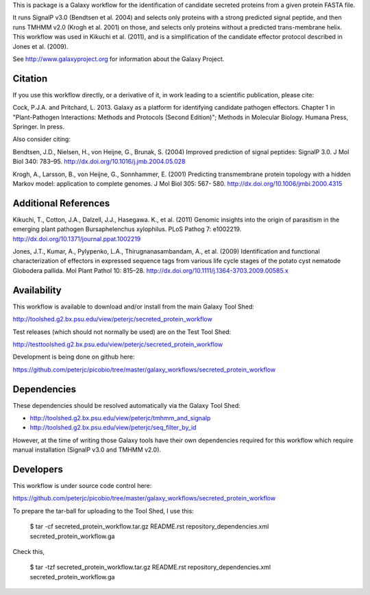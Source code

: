 This is package is a Galaxy workflow for the identification of candidate
secreted proteins from a given protein FASTA file.

It runs SignalP v3.0 (Bendtsen et al. 2004) and selects only proteins with a
strong predicted signal peptide, and then runs TMHMM v2.0 (Krogh et al. 2001)
on those, and selects only proteins without a predicted trans-membrane helix.
This workflow was used in Kikuchi et al. (2011), and is a simplification of
the candidate effector protocol described in Jones et al. (2009).

See http://www.galaxyproject.org for information about the Galaxy Project.


Citation
========

If you use this workflow directly, or a derivative of it, in work leading
to a scientific publication, please cite:

Cock, P.J.A. and Pritchard, L. 2013. Galaxy as a platform for identifying
candidate pathogen effectors. Chapter 1 in "Plant-Pathogen Interactions:
Methods and Protocols (Second Edition)"; Methods in Molecular Biology.
Humana Press, Springer. In press.

Also consider citing:

Bendtsen, J.D., Nielsen, H., von Heijne, G., Brunak, S. (2004)
Improved prediction of signal peptides: SignalP 3.0. J Mol Biol 340: 783–95.
http://dx.doi.org/10.1016/j.jmb.2004.05.028

Krogh, A., Larsson, B., von Heijne, G., Sonnhammer, E. (2001)
Predicting transmembrane protein topology with a hidden Markov model:
application to complete genomes. J Mol Biol 305: 567- 580.
http://dx.doi.org/10.1006/jmbi.2000.4315


Additional References
=====================

Kikuchi, T., Cotton, J.A., Dalzell, J.J., Hasegawa. K., et al. (2011)
Genomic insights into the origin of parasitism in the emerging plant
pathogen Bursaphelenchus xylophilus. PLoS Pathog 7: e1002219.
http://dx.doi.org/10.1371/journal.ppat.1002219

Jones, J.T., Kumar, A., Pylypenko, L.A., Thirugnanasambandam, A., et al. (2009)
Identification and functional characterization of effectors in expressed
sequence tags from various life cycle stages of the potato cyst nematode
Globodera pallida. Mol Plant Pathol 10: 815–28.
http://dx.doi.org/10.1111/j.1364-3703.2009.00585.x


Availability
============

This workflow is available to download and/or install from the main
Galaxy Tool Shed:

http://toolshed.g2.bx.psu.edu/view/peterjc/secreted_protein_workflow

Test releases (which should not normally be used) are on the Test Tool Shed:

http://testtoolshed.g2.bx.psu.edu/view/peterjc/secreted_protein_workflow

Development is being done on github here:

https://github.com/peterjc/picobio/tree/master/galaxy_workflows/secreted_protein_workflow


Dependencies
============

These dependencies should be resolved automatically via the Galaxy Tool Shed:

* http://toolshed.g2.bx.psu.edu/view/peterjc/tmhmm_and_signalp
* http://toolshed.g2.bx.psu.edu/view/peterjc/seq_filter_by_id

However, at the time of writing those Galaxy tools have their own
dependencies required for this workflow which require manual
installation (SignalP v3.0 and TMHMM v2.0).


Developers
==========

This workflow is under source code control here:

https://github.com/peterjc/picobio/tree/master/galaxy_workflows/secreted_protein_workflow

To prepare the tar-ball for uploading to the Tool Shed, I use this:

    $ tar -cf secreted_protein_workflow.tar.gz README.rst repository_dependencies.xml secreted_protein_workflow.ga

Check this,

    $ tar -tzf secreted_protein_workflow.tar.gz 
    README.rst
    repository_dependencies.xml
    secreted_protein_workflow.ga
